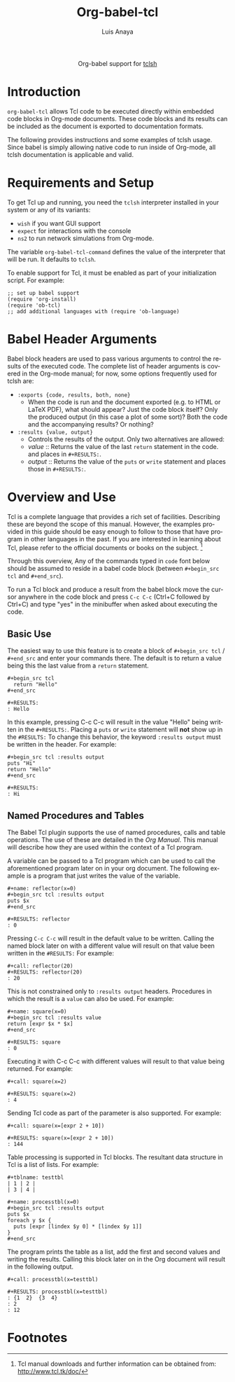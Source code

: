 #+OPTIONS:    H:3 num:nil toc:2 \n:nil ::t |:t ^:{} -:t f:t *:t tex:t d:(HIDE) tags:not-in-toc
#+STARTUP:    align fold nodlcheck hidestars oddeven lognotestate hideblocks
#+SEQ_TODO:   TODO(t) INPROGRESS(i) WAITING(w@) | DONE(d) CANCELED(c@)
#+TAGS:       Write(w) Update(u) Fix(f) Check(c) noexport(n)
#+TITLE:      Org-babel-tcl
#+AUTHOR:     Luis Anaya
#+EMAIL:      papoanaya[at]hotmail[dot]com
#+LANGUAGE:   en
#+HTML_HEAD:      <style type="text/css">#outline-container-introduction{ clear:both; }</style>
#+LINK_UP:    ../languages.html
#+LINK_HOME:  http://orgmode.org/worg/

#+begin_export html
  <div id="subtitle" style="float: center; text-align: center;">
  <p>
  Org-babel support for
  <a href="http://www.tcl.tk/">tclsh</a>
  </p>
  </p>
  </div>
#+end_export

* Introduction
=org-babel-tcl= allows Tcl code to be executed directly
within embedded code blocks in Org-mode documents. These code blocks and
its results can be included as the document is exported to documentation
formats. 

The following provides instructions and some examples of tclsh
usage. Since babel is simply allowing native code to run inside of
Org-mode, all tclsh documentation is applicable and valid.

* Requirements and Setup
To get Tcl  up and running, you need the =tclsh= interpreter installed in your
system or any of its variants: 

  - =wish= if you want GUI support
  - =expect= for interactions with the console 
  - =ns2= to run network simulations from Org-mode. 

The variable =org-babel-tcl-command= defines the value of the
interpreter that will be run. It defaults to =tclsh=. 

To enable support for Tcl, it must be enabled as part of your
initialization script. For example: 

#+begin_example
;; set up babel support
(require 'org-install)
(require 'ob-tcl)
;; add additional languages with (require 'ob-language)
#+end_example

* Babel Header Arguments
Babel block headers are used to pass various arguments to control the
results of the executed code. The complete list of header arguments
is covered in the Org-mode manual; for now, some options frequently used for
tclsh are:
- =:exports {code, results, both, none}=
  - When the code is run and the document exported (e.g. to HTML or
    \LaTeX PDF), what should appear? Just the code block itself? Only
    the produced output (in this case a plot of some sort)? Both the
    code and the accompanying results? Or nothing?
- =:results {value, output}=
  - Controls the results of the output. Only two alternatives are
    allowed: 
  - /value/ :: Returns the value of the last =return= statement in the
               code. and places in =#+RESULTS:=. 
  - /output/ :: Returns the value of the =puts= or =write= statement and
                places those in =#+RESULTS:=. 
* Overview and Use
Tcl is a complete language that provides a rich set of
facilities. Describing these are beyond the scope of this
manual. However, the examples provided in this guide should 
be easy enough to follow to
those that have program in other languages in the past.  If you are
interested in learning about Tcl, please refer to the official documents
or books on the subject. [fn:1]

Through this overview, Any of the commands
typed in =code= font below should be assumed to reside in a babel
code block (between =#+begin_src tcl= and =#+end_src=).

To run a Tcl block  and produce a result from the babel block
move the cursor anywhere in the code
block and press =C-c C-c= (Ctrl+C followed by Ctrl+C) and type "yes"
in the minibuffer when asked about executing the code.

** Basic Use 
The easiest way to use this feature is to create a block of 
=#+begin_src tcl= / =#+end_src= and enter your commands there. The 
default is to return a value being this the last value from a =return=
statement. 

#+begin_example
#+begin_src tcl
  return "Hello"
#+end_src

#+RESULTS: 
: Hello
#+end_example

In this example, pressing C-c C-c will result in the value "Hello" being
written in the =#+RESULTS:=.  Placing a =puts= or =write= statement
will *not* show up in the =#RESULTS:= 
To change this behavior, the keyword
=:results output= must be written in the header. For example: 

#+begin_example
#+begin_src tcl :results output
puts "Hi"
return "Hello"
#+end_src 

#+RESULTS:
: Hi
#+end_example

** Named Procedures and Tables
The Babel Tcl plugin supports the use of named procedures, calls  and table
operations. The use of these are detailed in the /Org Manual/.  This
manual will describe how they are used within the context of a Tcl
program. 

A variable can be passed to a Tcl program which can be used to call the
aforementioned program later on in your org document.  The following
example is a program that just writes the value of the variable. 

#+begin_example
#+name: reflector(x=0)
#+begin_src tcl :results output
puts $x
#+end_src

#+RESULTS: reflector
: 0
#+end_example 

Pressing =C-c C-c= will result in the default value to be written. Calling
the named block later on with a different value will result on that
value been written in the =#RESULTS:= For example: 

#+begin_example
#+call: reflector(20)
#+RESULTS: reflector(20)
: 20
#+end_example

This is not constrained only to =:results output= headers. Procedures in
which the result is a =value= can also be used. For example: 

#+begin_example
#+name: square(x=0)
#+begin_src tcl :results value
return [expr $x * $x]
#+end_src

#+RESULTS: square
: 0
#+end_example

Executing it with C-c C-c with different values will result to that value being
returned. For example:

#+begin_example
#+call: square(x=2)

#+RESULTS: square(x=2)
: 4
#+end_example 

Sending Tcl code as part of the parameter is also supported. For
example: 

#+begin_example
#+call: square(x=[expr 2 + 10])

#+RESULTS: square(x=[expr 2 + 10])
: 144
#+end_example 

Table processing is supported in Tcl blocks. The resultant data
structure in  Tcl is a list of lists. For example: 


#+begin_example
#+tblname: testtbl
| 1 | 2 |
| 3 | 4 |

#+name: processtbl(x=0)
#+begin_src tcl :results output
puts $x
foreach y $x {
  puts [expr [lindex $y 0] * [lindex $y 1]]
}
#+end_src
#+end_example

The program prints the table as a list, add the first and second values and
writing the results. Calling this block later on in the Org document
will result in the following output.

#+begin_example
#+call: processtbl(x=testtbl)

#+RESULTS: processtbl(x=testtbl)
: {1  2}  {3  4}
: 2
: 12
#+end_example

* Footnotes

[fn:1] Tcl  manual downloads and further information can be obtained
from: [[http://www.tcl.tk/doc/]]
